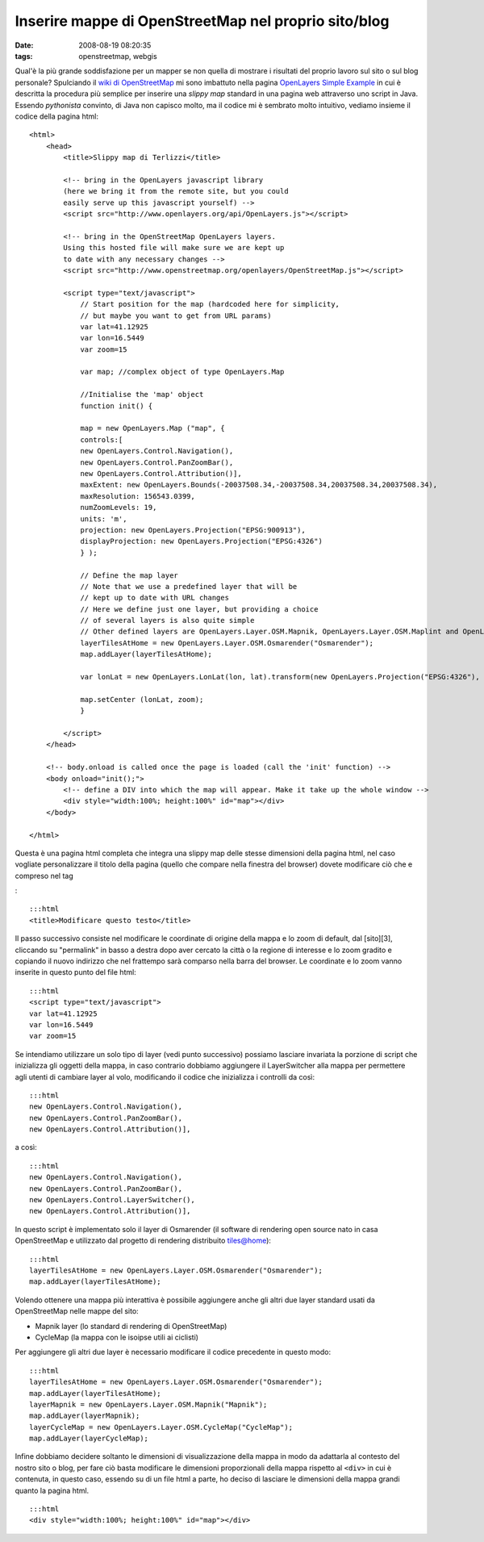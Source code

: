 Inserire mappe di OpenStreetMap nel proprio sito/blog
=====================================================

:date: 2008-08-19 08:20:35
:tags: openstreetmap, webgis

Qual'è la più grande soddisfazione per un mapper se non quella di
mostrare i risultati del proprio lavoro sul sito o sul blog personale?
Spulciando il `wiki di OpenStreetMap`_ mi sono
imbattuto nella pagina `OpenLayers Simple Example`_
in cui è descritta la procedura più semplice per inserire una *slippy
map* standard in una pagina web attraverso uno script in Java. Essendo
*pythonista* convinto, di Java non capisco molto, ma il codice mi è
sembrato molto intuitivo, vediamo insieme il codice della pagina html:

.. _wiki di OpenStreetMap: http://wiki.openstreetmap.org/wiki/Main_Page
.. _OpenLayers Simple Example: http://wiki.openstreetmap.org/wiki/OpenLayers_Simple_Example

::

    <html>
        <head>
            <title>Slippy map di Terlizzi</title>

            <!-- bring in the OpenLayers javascript library
            (here we bring it from the remote site, but you could
            easily serve up this javascript yourself) -->
            <script src="http://www.openlayers.org/api/OpenLayers.js"></script>

            <!-- bring in the OpenStreetMap OpenLayers layers.
            Using this hosted file will make sure we are kept up
            to date with any necessary changes -->
            <script src="http://www.openstreetmap.org/openlayers/OpenStreetMap.js"></script>

            <script type="text/javascript">
                // Start position for the map (hardcoded here for simplicity,
                // but maybe you want to get from URL params)
                var lat=41.12925
                var lon=16.5449
                var zoom=15

                var map; //complex object of type OpenLayers.Map

                //Initialise the 'map' object
                function init() {

                map = new OpenLayers.Map ("map", {
                controls:[
                new OpenLayers.Control.Navigation(),
                new OpenLayers.Control.PanZoomBar(),
                new OpenLayers.Control.Attribution()],
                maxExtent: new OpenLayers.Bounds(-20037508.34,-20037508.34,20037508.34,20037508.34),
                maxResolution: 156543.0399,
                numZoomLevels: 19,
                units: 'm',
                projection: new OpenLayers.Projection("EPSG:900913"),
                displayProjection: new OpenLayers.Projection("EPSG:4326")
                } );

                // Define the map layer
                // Note that we use a predefined layer that will be
                // kept up to date with URL changes
                // Here we define just one layer, but providing a choice
                // of several layers is also quite simple
                // Other defined layers are OpenLayers.Layer.OSM.Mapnik, OpenLayers.Layer.OSM.Maplint and OpenLayers.Layer.OSM.CycleMap
                layerTilesAtHome = new OpenLayers.Layer.OSM.Osmarender("Osmarender");
                map.addLayer(layerTilesAtHome);

                var lonLat = new OpenLayers.LonLat(lon, lat).transform(new OpenLayers.Projection("EPSG:4326"), map.getProjectionObject());

                map.setCenter (lonLat, zoom);
                }

            </script>
        </head>

        <!-- body.onload is called once the page is loaded (call the 'init' function) -->
        <body onload="init();">
            <!-- define a DIV into which the map will appear. Make it take up the whole window -->
            <div style="width:100%; height:100%" id="map"></div>
        </body>

    </html>

Questa è una pagina html completa che integra una slippy map delle
stesse dimensioni della pagina html, nel caso vogliate personalizzare il
titolo della pagina (quello che compare nella finestra del browser)
dovete modificare ciò che e compreso nel tag

.. raw:: html

   <title></title>

:

::

    :::html
    <title>Modificare questo testo</title>

Il passo successivo consiste nel modificare le coordinate di origine
della mappa e lo zoom di default, dal [sito][3], cliccando su
"permalink" in basso a destra dopo aver cercato la città o la regione di
interesse e lo zoom gradito e copiando il nuovo indirizzo che nel
frattempo sarà comparso nella barra del browser. Le coordinate e lo zoom
vanno inserite in questo punto del file html:

::

    :::html
    <script type="text/javascript">
    var lat=41.12925
    var lon=16.5449
    var zoom=15

Se intendiamo utilizzare un solo tipo di layer (vedi punto successivo)
possiamo lasciare invariata la porzione di script che inizializza gli
oggetti della mappa, in caso contrario dobbiamo aggiungere il
LayerSwitcher alla mappa per permettere agli utenti di cambiare layer al
volo, modificando il codice che inizializza i controlli da così:

::

    :::html
    new OpenLayers.Control.Navigation(),
    new OpenLayers.Control.PanZoomBar(),
    new OpenLayers.Control.Attribution()],

a così:

::

    :::html
    new OpenLayers.Control.Navigation(),
    new OpenLayers.Control.PanZoomBar(),
    new OpenLayers.Control.LayerSwitcher(),
    new OpenLayers.Control.Attribution()],

In questo script è implementato solo il layer di Osmarender (il software
di rendering open source nato in casa OpenStreetMap e utilizzato dal
progetto di rendering distribuito tiles@home):

::

    :::html
    layerTilesAtHome = new OpenLayers.Layer.OSM.Osmarender("Osmarender");
    map.addLayer(layerTilesAtHome);

Volendo ottenere una mappa più interattiva è possibile aggiungere anche
gli altri due layer standard usati da OpenStreetMap nelle mappe del
sito:

-  Mapnik layer (lo standard di rendering di OpenStreetMap)
-  CycleMap (la mappa con le isoipse utili ai ciclisti)

Per aggiungere gli altri due layer è necessario modificare il codice
precedente in questo modo:

::

    :::html
    layerTilesAtHome = new OpenLayers.Layer.OSM.Osmarender("Osmarender");
    map.addLayer(layerTilesAtHome);
    layerMapnik = new OpenLayers.Layer.OSM.Mapnik("Mapnik");
    map.addLayer(layerMapnik);
    layerCycleMap = new OpenLayers.Layer.OSM.CycleMap("CycleMap");
    map.addLayer(layerCycleMap);

Infine dobbiamo decidere soltanto le dimensioni di visualizzazione della
mappa in modo da adattarla al contesto del nostro sito o blog, per fare
ciò basta modificare le dimensioni proporzionali della mappa rispetto al
``<div>`` in cui è contenuta, in questo caso, essendo su di un file html
a parte, ho deciso di lasciare le dimensioni della mappa grandi quanto
la pagina html.

::

    :::html
    <div style="width:100%; height:100%" id="map"></div>

